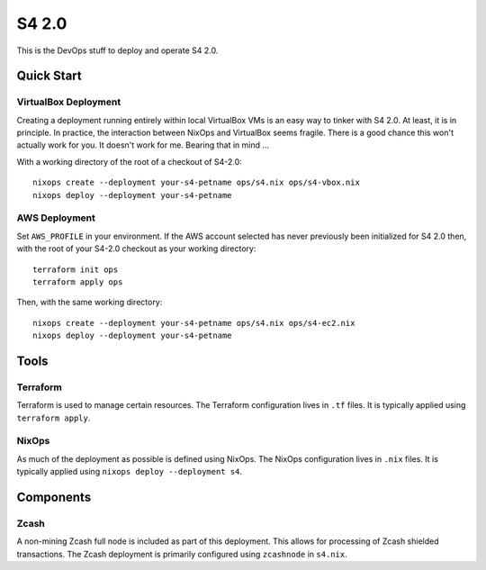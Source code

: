 S4 2.0
======

This is the DevOps stuff to deploy and operate S4 2.0.

Quick Start
~~~~~~~~~~~

VirtualBox Deployment
---------------------

Creating a deployment running entirely within local VirtualBox VMs is an easy way to tinker with S4 2.0.
At least, it is in principle.
In practice, the interaction between NixOps and VirtualBox seems fragile.
There is a good chance this won't actually work for you.
It doesn't work for me.
Bearing that in mind ...

With a working directory of the root of a checkout of S4-2.0::

   nixops create --deployment your-s4-petname ops/s4.nix ops/s4-vbox.nix
   nixops deploy --deployment your-s4-petname

AWS Deployment
--------------

Set ``AWS_PROFILE`` in your environment.
If the AWS account selected has never previously been initialized for S4 2.0 then,
with the root of your S4-2.0 checkout as your working directory::

   terraform init ops
   terraform apply ops

Then, with the same working directory::

   nixops create --deployment your-s4-petname ops/s4.nix ops/s4-ec2.nix
   nixops deploy --deployment your-s4-petname

Tools
~~~~~

Terraform
---------

Terraform is used to manage certain resources.
The Terraform configuration lives in ``.tf`` files.
It is typically applied using ``terraform apply``.

NixOps
------

As much of the deployment as possible is defined using NixOps.
The NixOps configuration lives in ``.nix`` files.
It is typically applied using ``nixops deploy --deployment s4``.

Components
~~~~~~~~~~

Zcash
-----

A non-mining Zcash full node is included as part of this deployment.
This allows for processing of Zcash shielded transactions.
The Zcash deployment is primarily configured using ``zcashnode`` in ``s4.nix``.
